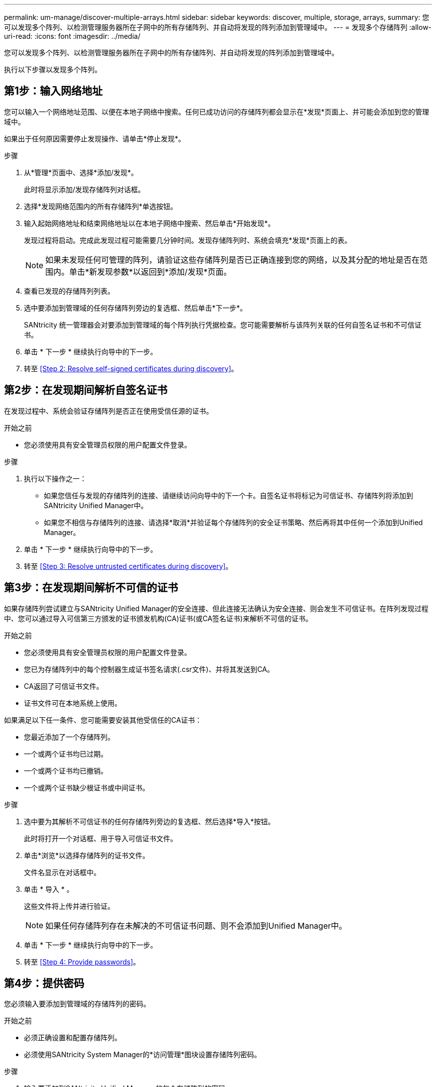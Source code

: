 ---
permalink: um-manage/discover-multiple-arrays.html 
sidebar: sidebar 
keywords: discover, multiple, storage, arrays, 
summary: 您可以发现多个阵列、以检测管理服务器所在子网中的所有存储阵列、并自动将发现的阵列添加到管理域中。 
---
= 发现多个存储阵列
:allow-uri-read: 
:icons: font
:imagesdir: ../media/


[role="lead"]
您可以发现多个阵列、以检测管理服务器所在子网中的所有存储阵列、并自动将发现的阵列添加到管理域中。

执行以下步骤以发现多个阵列。



== 第1步：输入网络地址

您可以输入一个网络地址范围、以便在本地子网络中搜索。任何已成功访问的存储阵列都会显示在*发现*页面上、并可能会添加到您的管理域中。

如果出于任何原因需要停止发现操作、请单击*停止发现*。

.步骤
. 从*管理*页面中、选择*添加/发现*。
+
此时将显示添加/发现存储阵列对话框。

. 选择*发现网络范围内的所有存储阵列*单选按钮。
. 输入起始网络地址和结束网络地址以在本地子网络中搜索、然后单击*开始发现*。
+
发现过程将启动。完成此发现过程可能需要几分钟时间。发现存储阵列时、系统会填充*发现*页面上的表。

+
[NOTE]
====
如果未发现任何可管理的阵列，请验证这些存储阵列是否已正确连接到您的网络，以及其分配的地址是否在范围内。单击*新发现参数*以返回到*添加/发现*页面。

====
. 查看已发现的存储阵列列表。
. 选中要添加到管理域的任何存储阵列旁边的复选框、然后单击*下一步*。
+
SANtricity 统一管理器会对要添加到管理域的每个阵列执行凭据检查。您可能需要解析与该阵列关联的任何自签名证书和不可信证书。

. 单击 * 下一步 * 继续执行向导中的下一步。
. 转至 <<Step 2: Resolve self-signed certificates during discovery>>。




== 第2步：在发现期间解析自签名证书

在发现过程中、系统会验证存储阵列是否正在使用受信任源的证书。

.开始之前
* 您必须使用具有安全管理员权限的用户配置文件登录。


.步骤
. 执行以下操作之一：
+
** 如果您信任与发现的存储阵列的连接、请继续访问向导中的下一个卡。自签名证书将标记为可信证书、存储阵列将添加到SANtricity Unified Manager中。
** 如果您不相信与存储阵列的连接、请选择*取消*并验证每个存储阵列的安全证书策略、然后再将其中任何一个添加到Unified Manager。


. 单击 * 下一步 * 继续执行向导中的下一步。
. 转至 <<Step 3: Resolve untrusted certificates during discovery>>。




== 第3步：在发现期间解析不可信的证书

如果存储阵列尝试建立与SANtricity Unified Manager的安全连接、但此连接无法确认为安全连接、则会发生不可信证书。在阵列发现过程中、您可以通过导入可信第三方颁发的证书颁发机构(CA)证书(或CA签名证书)来解析不可信的证书。

.开始之前
* 您必须使用具有安全管理员权限的用户配置文件登录。
* 您已为存储阵列中的每个控制器生成证书签名请求(.csr文件)、并将其发送到CA。
* CA返回了可信证书文件。
* 证书文件可在本地系统上使用。


如果满足以下任一条件、您可能需要安装其他受信任的CA证书：

* 您最近添加了一个存储阵列。
* 一个或两个证书均已过期。
* 一个或两个证书均已撤销。
* 一个或两个证书缺少根证书或中间证书。


.步骤
. 选中要为其解析不可信证书的任何存储阵列旁边的复选框、然后选择*导入*按钮。
+
此时将打开一个对话框、用于导入可信证书文件。

. 单击*浏览*以选择存储阵列的证书文件。
+
文件名显示在对话框中。

. 单击 * 导入 * 。
+
这些文件将上传并进行验证。

+
[NOTE]
====
如果任何存储阵列存在未解决的不可信证书问题、则不会添加到Unified Manager中。

====
. 单击 * 下一步 * 继续执行向导中的下一步。
. 转至 <<Step 4: Provide passwords>>。




== 第4步：提供密码

您必须输入要添加到管理域的存储阵列的密码。

.开始之前
* 必须正确设置和配置存储阵列。
* 必须使用SANtricity System Manager的*访问管理*图块设置存储阵列密码。


.步骤
. 输入要添加到SANtricity Unified Manager的每个存储阵列的密码。
. *可选：*将存储阵列与组关联：从下拉列表中、选择要与选定存储阵列关联的所需组。
. 单击 * 完成 * 。


存储阵列将添加到管理域中并与选定组(如果指定)关联。

[NOTE]
====
Unified Manager连接到指定存储阵列可能需要几分钟的时间。

====